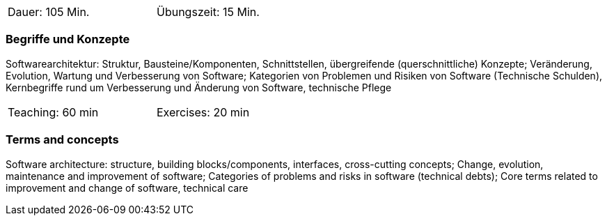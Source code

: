 // tag::DE[]
[width=50%]
|===
| Dauer: 105 Min. | Übungszeit: 15 Min.
|===

=== Begriffe und Konzepte
Softwarearchitektur: Struktur, Bausteine/Komponenten, Schnittstellen, übergreifende (querschnittliche) Konzepte;
Veränderung, Evolution, Wartung und Verbesserung von Software; Kategorien von Problemen und Risiken von Software (Technische Schulden),
Kernbegriffe rund um Verbesserung und Änderung von Software, technische Pflege


// end::DE[]

// tag::EN[]
[width=50%]
|===
| Teaching: 60 min | Exercises: 20 min
|===

=== Terms and concepts
Software architecture: structure, building blocks/components, interfaces, cross-cutting concepts;
Change, evolution, maintenance and improvement of software; Categories of problems and risks in software (technical debts);
Core terms related to improvement and change of software, technical care
// end::EN[]
